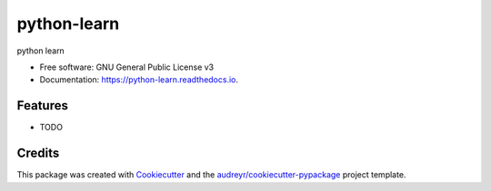 ============
python-learn
============


.. image:: https://img.shields.io/pypi/v/python_learn.svg
        :target: https://pypi.python.org/pypi/python_learn

.. image:: https://img.shields.io/travis/laidu823@gmail.com/python_learn.svg
        :target: https://travis-ci.org/laidu823@gmail.com/python_learn

.. image:: https://readthedocs.org/projects/python-learn/badge/?version=latest
        :target: https://python-learn.readthedocs.io/en/latest/?badge=latest
        :alt: Documentation Status




python learn


* Free software: GNU General Public License v3
* Documentation: https://python-learn.readthedocs.io.


Features
--------

* TODO

Credits
-------

This package was created with Cookiecutter_ and the `audreyr/cookiecutter-pypackage`_ project template.

.. _Cookiecutter: https://github.com/audreyr/cookiecutter
.. _`audreyr/cookiecutter-pypackage`: https://github.com/audreyr/cookiecutter-pypackage
